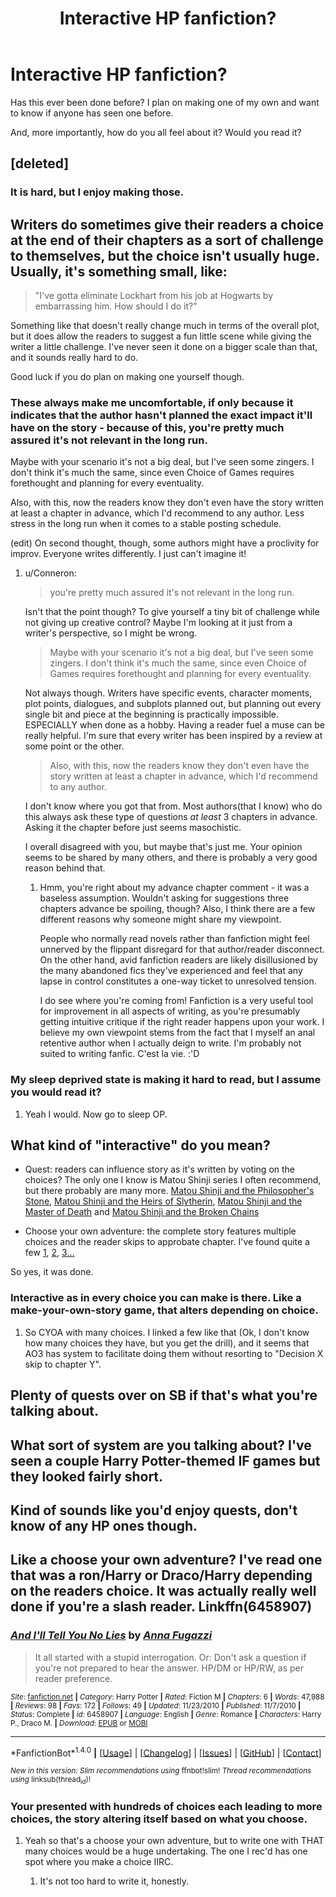 #+TITLE: Interactive HP fanfiction?

* Interactive HP fanfiction?
:PROPERTIES:
:Author: Skeletickles
:Score: 8
:DateUnix: 1479025705.0
:DateShort: 2016-Nov-13
:FlairText: Discussion
:END:
Has this ever been done before? I plan on making one of my own and want to know if anyone has seen one before.

And, more importantly, how do you all feel about it? Would you read it?


** [deleted]
:PROPERTIES:
:Score: 3
:DateUnix: 1479038086.0
:DateShort: 2016-Nov-13
:END:

*** It is hard, but I enjoy making those.
:PROPERTIES:
:Author: Skeletickles
:Score: 1
:DateUnix: 1479051283.0
:DateShort: 2016-Nov-13
:END:


** Writers do sometimes give their readers a choice at the end of their chapters as a sort of challenge to themselves, but the choice isn't usually huge. Usually, it's something small, like:

#+begin_quote
  "I've gotta eliminate Lockhart from his job at Hogwarts by embarrassing him. How should I do it?"
#+end_quote

Something like that doesn't really change much in terms of the overall plot, but it does allow the readers to suggest a fun little scene while giving the writer a little challenge. I've never seen it done on a bigger scale than that, and it sounds really hard to do.

Good luck if you do plan on making one yourself though.
:PROPERTIES:
:Author: Conneron
:Score: 3
:DateUnix: 1479039896.0
:DateShort: 2016-Nov-13
:END:

*** These always make me uncomfortable, if only because it indicates that the author hasn't planned the exact impact it'll have on the story - because of this, you're pretty much assured it's not relevant in the long run.

Maybe with your scenario it's not a big deal, but I've seen some zingers. I don't think it's much the same, since even Choice of Games requires forethought and planning for every eventuality.

Also, with this, now the readers know they don't even have the story written at least a chapter in advance, which I'd recommend to any author. Less stress in the long run when it comes to a stable posting schedule.

(edit) On second thought, though, some authors might have a proclivity for improv. Everyone writes differently. I just can't imagine it!
:PROPERTIES:
:Author: namesareforsheeple
:Score: 6
:DateUnix: 1479045611.0
:DateShort: 2016-Nov-13
:END:

**** u/Conneron:
#+begin_quote
  you're pretty much assured it's not relevant in the long run.
#+end_quote

Isn't that the point though? To give yourself a tiny bit of challenge while not giving up creative control? Maybe I'm looking at it just from a writer's perspective, so I might be wrong.

#+begin_quote
  Maybe with your scenario it's not a big deal, but I've seen some zingers. I don't think it's much the same, since even Choice of Games requires forethought and planning for every eventuality.
#+end_quote

Not always though. Writers have specific events, character moments, plot points, dialogues, and subplots planned out, but planning out every single bit and piece at the beginning is practically impossible. ESPECIALLY when done as a hobby. Having a reader fuel a muse can be really helpful. I'm sure that every writer has been inspired by a review at some point or the other.

#+begin_quote
  Also, with this, now the readers know they don't even have the story written at least a chapter in advance, which I'd recommend to any author.
#+end_quote

I don't know where you got that from. Most authors(that I know) who do this always ask these type of questions /at least/ 3 chapters in advance. Asking it the chapter before just seems masochistic.

I overall disagreed with you, but maybe that's just me. Your opinion seems to be shared by many others, and there is probably a very good reason behind that.
:PROPERTIES:
:Author: Conneron
:Score: 3
:DateUnix: 1479061489.0
:DateShort: 2016-Nov-13
:END:

***** Hmm, you're right about my advance chapter comment - it was a baseless assumption. Wouldn't asking for suggestions three chapters advance be spoiling, though? Also, I think there are a few different reasons why someone might share my viewpoint.

People who normally read novels rather than fanfiction might feel unnerved by the flippant disregard for that author/reader disconnect. On the other hand, avid fanfiction readers are likely disillusioned by the many abandoned fics they've experienced and feel that any lapse in control constitutes a one-way ticket to unresolved tension.

I do see where you're coming from! Fanfiction is a very useful tool for improvement in all aspects of writing, as you're presumably getting intuitive critique if the right reader happens upon your work. I believe my own viewpoint stems from the fact that I myself an anal retentive author when I actually deign to write. I'm probably not suited to writing fanfic. C'est la vie. :'D
:PROPERTIES:
:Author: namesareforsheeple
:Score: 1
:DateUnix: 1479064189.0
:DateShort: 2016-Nov-13
:END:


*** My sleep deprived state is making it hard to read, but I assume you would read it?
:PROPERTIES:
:Author: Skeletickles
:Score: 1
:DateUnix: 1479051260.0
:DateShort: 2016-Nov-13
:END:

**** Yeah I would. Now go to sleep OP.
:PROPERTIES:
:Author: Conneron
:Score: 6
:DateUnix: 1479062543.0
:DateShort: 2016-Nov-13
:END:


** What kind of "interactive" do you mean?

- Quest: readers can influence story as it's written by voting on the choices? The only one I know is Matou Shinji series I often recommend, but there probably are many more. [[https://www.fanfiction.net/s/10918531/1/Matou-Shinji-and-the-Philosopher-s-Stone][Matou Shinji and the Philosopher's Stone]], [[https://www.fanfiction.net/s/11070121/1/Matou-Shinji-and-the-Heirs-of-Slytherin][Matou Shinji and the Heirs of Slytherin]], [[https://www.fanfiction.net/s/11407944/1/Matou-Shinji-and-the-Master-of-Death][Matou Shinji and the Master of Death]] and [[https://www.fanfiction.net/s/11686212/1/Matou-Shinji-and-the-Broken-Chains][Matou Shinji and the Broken Chains]]

- Choose your own adventure: the complete story features multiple choices and the reader skips to approbate chapter. I've found quite a few [[http://www.hpcyoa.com/][1]], [[http://chooseyourstory.com/story/hogwarts-student][2]], [[https://archiveofourown.org/works?utf8=%E2%9C%93&work_search%5Bsort_column%5D=revised_at&work_search%5Bother_tag_names%5D=Harry+Potter&work_search%5Bquery%5D=&work_search%5Blanguage_id%5D=&work_search%5Bcomplete%5D=0&commit=Sort+and+Filter&tag_id=Choose+Your+Own+Adventure][3...]]

So yes, it was done.
:PROPERTIES:
:Author: Satanniel
:Score: 2
:DateUnix: 1479058846.0
:DateShort: 2016-Nov-13
:END:

*** Interactive as in every choice you can make is there. Like a make-your-own-story game, that alters depending on choice.
:PROPERTIES:
:Author: Skeletickles
:Score: 1
:DateUnix: 1479072955.0
:DateShort: 2016-Nov-14
:END:

**** So CYOA with many choices. I linked a few like that (Ok, I don't know how many choices they have, but you get the drill), and it seems that AO3 has system to facilitate doing them without resorting to "Decision X skip to chapter Y".
:PROPERTIES:
:Author: Satanniel
:Score: 1
:DateUnix: 1479077515.0
:DateShort: 2016-Nov-14
:END:


** Plenty of quests over on SB if that's what you're talking about.
:PROPERTIES:
:Author: Lord_Anarchy
:Score: 2
:DateUnix: 1479062609.0
:DateShort: 2016-Nov-13
:END:


** What sort of system are you talking about? I've seen a couple Harry Potter-themed IF games but they looked fairly short.
:PROPERTIES:
:Author: anathea
:Score: 1
:DateUnix: 1479070194.0
:DateShort: 2016-Nov-14
:END:


** Kind of sounds like you'd enjoy quests, don't know of any HP ones though.
:PROPERTIES:
:Author: Triliro
:Score: 1
:DateUnix: 1479071133.0
:DateShort: 2016-Nov-14
:END:


** Like a choose your own adventure? I've read one that was a ron/Harry or Draco/Harry depending on the readers choice. It was actually really well done if you're a slash reader. Linkffn(6458907)
:PROPERTIES:
:Author: gotkate86
:Score: 1
:DateUnix: 1479072193.0
:DateShort: 2016-Nov-14
:END:

*** [[http://www.fanfiction.net/s/6458907/1/][*/And I'll Tell You No Lies/*]] by [[https://www.fanfiction.net/u/852780/Anna-Fugazzi][/Anna Fugazzi/]]

#+begin_quote
  It all started with a stupid interrogation. Or: Don't ask a question if you're not prepared to hear the answer. HP/DM or HP/RW, as per reader preference.
#+end_quote

^{/Site/: [[http://www.fanfiction.net/][fanfiction.net]] *|* /Category/: Harry Potter *|* /Rated/: Fiction M *|* /Chapters/: 6 *|* /Words/: 47,988 *|* /Reviews/: 98 *|* /Favs/: 172 *|* /Follows/: 49 *|* /Updated/: 11/23/2010 *|* /Published/: 11/7/2010 *|* /Status/: Complete *|* /id/: 6458907 *|* /Language/: English *|* /Genre/: Romance *|* /Characters/: Harry P., Draco M. *|* /Download/: [[http://www.ff2ebook.com/old/ffn-bot/index.php?id=6458907&source=ff&filetype=epub][EPUB]] or [[http://www.ff2ebook.com/old/ffn-bot/index.php?id=6458907&source=ff&filetype=mobi][MOBI]]}

--------------

*FanfictionBot*^{1.4.0} *|* [[[https://github.com/tusing/reddit-ffn-bot/wiki/Usage][Usage]]] | [[[https://github.com/tusing/reddit-ffn-bot/wiki/Changelog][Changelog]]] | [[[https://github.com/tusing/reddit-ffn-bot/issues/][Issues]]] | [[[https://github.com/tusing/reddit-ffn-bot/][GitHub]]] | [[[https://www.reddit.com/message/compose?to=tusing][Contact]]]

^{/New in this version: Slim recommendations using/ ffnbot!slim! /Thread recommendations using/ linksub(thread_id)!}
:PROPERTIES:
:Author: FanfictionBot
:Score: 1
:DateUnix: 1479072198.0
:DateShort: 2016-Nov-14
:END:


*** Your presented with hundreds of choices each leading to more choices, the story altering itself based on what you choose.
:PROPERTIES:
:Author: Skeletickles
:Score: 1
:DateUnix: 1479073015.0
:DateShort: 2016-Nov-14
:END:

**** Yeah so that's a choose your own adventure, but to write one with THAT many choices would be a huge undertaking. The one I rec'd has one spot where you make a choice IIRC.
:PROPERTIES:
:Author: gotkate86
:Score: 1
:DateUnix: 1479073159.0
:DateShort: 2016-Nov-14
:END:

***** It's not too hard to write it, honestly.
:PROPERTIES:
:Author: Skeletickles
:Score: 1
:DateUnix: 1479079164.0
:DateShort: 2016-Nov-14
:END:
